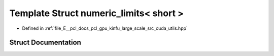 .. _exhale_struct_structpcl_1_1device_1_1kinfu_l_s_1_1numeric__limits_3_01short_01_4:

Template Struct numeric_limits< short >
=======================================

- Defined in :ref:`file_E__pcl_docs_pcl_gpu_kinfu_large_scale_src_cuda_utils.hpp`


Struct Documentation
--------------------


.. doxygenstruct:: pcl::device::kinfuLS::numeric_limits< short >
   :members:
   :protected-members:
   :undoc-members: